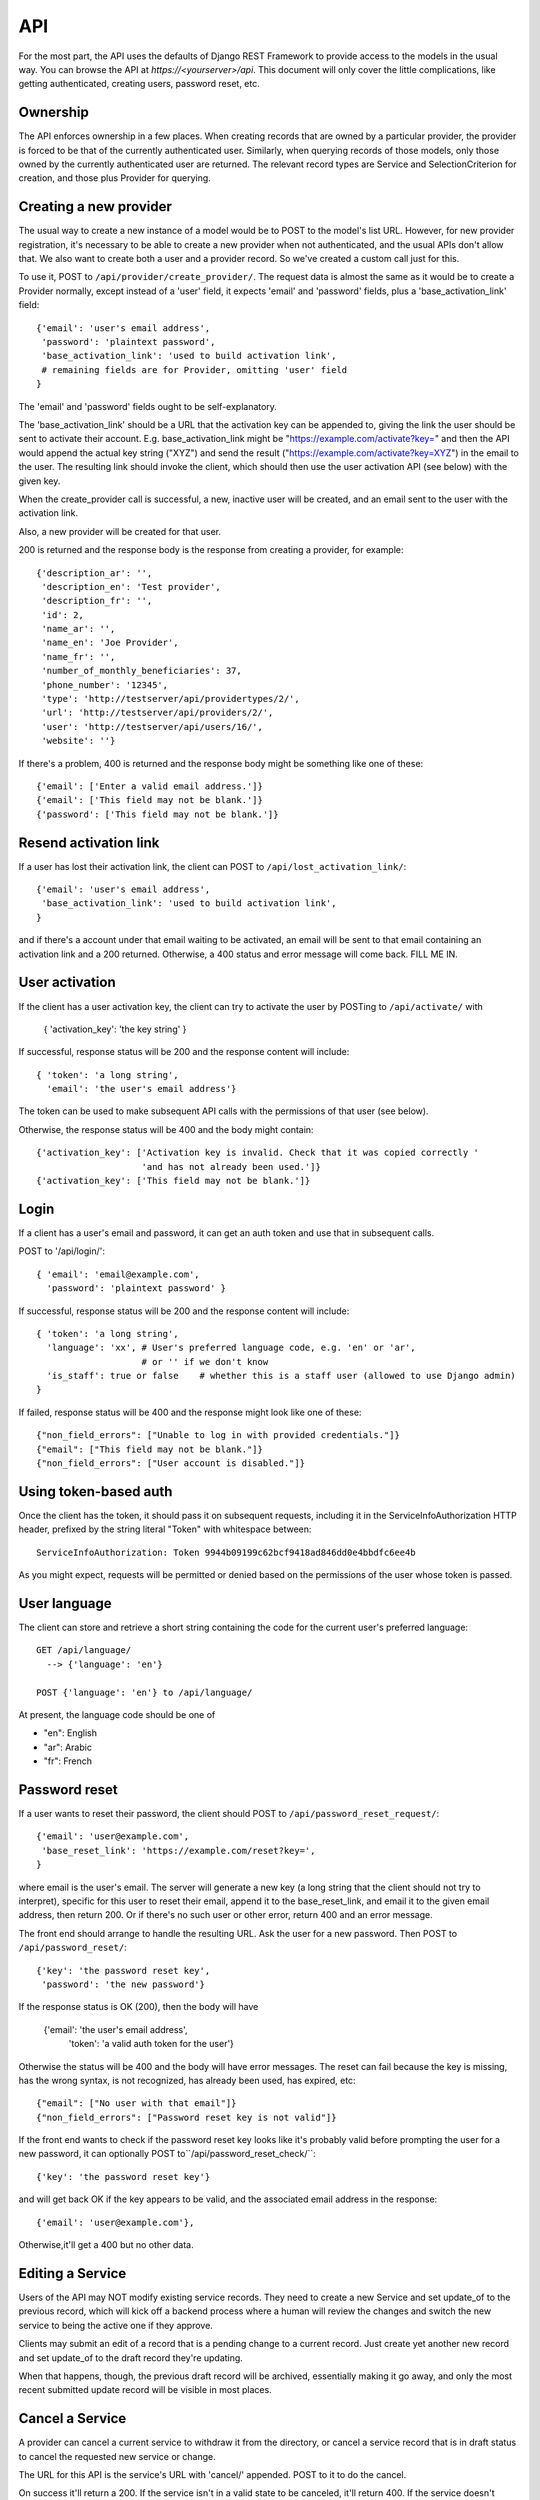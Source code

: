 API
===

For the most part, the API uses the defaults of Django REST Framework
to provide access to the models in the usual way. You can browse
the API at `https://<yourserver>/api`.  This document will only
cover the little complications, like getting authenticated, creating
users, password reset, etc.

Ownership
---------

The API enforces ownership in a few places. When creating records that
are owned by a particular provider, the provider is forced to be that
of the currently authenticated user. Similarly, when querying records
of those models, only those owned by the currently authenticated user
are returned. The relevant record types are Service and SelectionCriterion
for creation, and those plus Provider for querying.

Creating a new provider
-----------------------

The usual way to create a new instance of a model would be to POST
to the model's list URL. However, for new provider registration, it's
necessary to be able to create a new provider when not authenticated,
and the usual APIs don't allow that. We also want to create both a
user and a provider record. So we've created a custom call
just for this.

To use it, POST to ``/api/provider/create_provider/``. The request data
is almost the same as it would be to create a Provider normally,
except instead of a 'user' field, it expects 'email' and 'password'
fields, plus a 'base_activation_link' field::

    {'email': 'user's email address',
     'password': 'plaintext password',
     'base_activation_link': 'used to build activation link',
     # remaining fields are for Provider, omitting 'user' field
    }

The 'email' and 'password' fields ought to be self-explanatory.

The 'base_activation_link' should be a URL that the activation key
can be appended to, giving the link the user should be sent to activate
their account.  E.g. base_activation_link might be "https://example.com/activate?key="
and then the API would append the actual key string ("XYZ") and send the result
("https://example.com/activate?key=XYZ") in the email to the user.
The resulting link should invoke the client, which should then use
the user activation API (see below) with the given key.

When the create_provider call is successful,
a new, inactive user will be created, and an email sent to the user with
the activation link.

Also, a new provider will be created for that user.

200 is returned and the response body is the
response from creating a provider, for example::

    {'description_ar': '',
     'description_en': 'Test provider',
     'description_fr': '',
     'id': 2,
     'name_ar': '',
     'name_en': 'Joe Provider',
     'name_fr': '',
     'number_of_monthly_beneficiaries': 37,
     'phone_number': '12345',
     'type': 'http://testserver/api/providertypes/2/',
     'url': 'http://testserver/api/providers/2/',
     'user': 'http://testserver/api/users/16/',
     'website': ''}

If there's a problem, 400 is returned and the response body might
be something like one of these::

    {'email': ['Enter a valid email address.']}
    {'email': ['This field may not be blank.']}
    {'password': ['This field may not be blank.']}

Resend activation link
----------------------

If a user has lost their activation link, the client can POST to
``/api/lost_activation_link/``::

    {'email': 'user's email address',
     'base_activation_link': 'used to build activation link',
    }

and if there's a account under that email waiting to be activated,
an email will be sent to that email containing an
activation link and a 200 returned. Otherwise, a 400 status
and error message will come back.  FILL ME IN.

User activation
---------------

If the client has a user activation key, the client can try to activate
the user by POSTing to ``/api/activate/`` with

    { 'activation_key': 'the key string' }

If successful, response status will be 200 and the response content will
include::

   { 'token': 'a long string',
     'email': 'the user's email address'}

The token can be used to make subsequent API calls with the permissions
of that user (see below).

Otherwise, the response status will be 400 and the body might
contain::

    {'activation_key': ['Activation key is invalid. Check that it was copied correctly '
                        'and has not already been used.']}
    {'activation_key': ['This field may not be blank.']}

Login
-----

If a client has a user's email and password, it can get an auth
token and use that in subsequent calls.

POST to '/api/login/'::

   { 'email': 'email@example.com',
     'password': 'plaintext password' }

If successful, response status will be 200 and the response
content will include::

   { 'token': 'a long string',
     'language': 'xx', # User's preferred language code, e.g. 'en' or 'ar',
                       # or '' if we don't know
     'is_staff': true or false    # whether this is a staff user (allowed to use Django admin)
   }

If failed, response status will be 400 and the response might look like
one of these::

    {"non_field_errors": ["Unable to log in with provided credentials."]}
    {"email": ["This field may not be blank."]}
    {"non_field_errors": ["User account is disabled."]}

Using token-based auth
----------------------

Once the client has the token, it should pass it on subsequent requests,
including it in the ServiceInfoAuthorization HTTP header, prefixed by the
string literal "Token" with whitespace between::

        ServiceInfoAuthorization: Token 9944b09199c62bcf9418ad846dd0e4bbdfc6ee4b

As you might expect, requests will be permitted or denied based on the
permissions of the user whose token is passed.

User language
-------------

The client can store and retrieve a short string containing the
code for the current user's preferred language::

     GET /api/language/
       --> {'language': 'en'}

     POST {'language': 'en'} to /api/language/

At present, the language code should be one of

* "en": English
* "ar": Arabic
* "fr": French

Password reset
--------------

If a user wants to reset their password, the client should POST to
``/api/password_reset_request/``::

    {'email': 'user@example.com',
     'base_reset_link': 'https://example.com/reset?key=',
    }

where email is the user's email. The server will generate a new
key (a long string that the client should not try to interpret),
specific for this user to reset their email, append it to
the base_reset_link, and email it to the given email address,
then return 200.  Or if there's no such user or other error,
return 400 and an error message.

The front end should arrange to handle the resulting URL.
Ask the user for a new password. Then POST to
``/api/password_reset/``::

    {'key': 'the password reset key',
     'password': 'the new password'}

If the response status is OK (200), then the body will have

    {'email': 'the user's email address',
     'token': 'a valid auth token for the user'}

Otherwise the status will be 400 and the body will have error
messages.  The reset can fail because the
key is missing, has the wrong syntax, is not recognized, has
already been used, has expired, etc::

    {"email": ["No user with that email"]}
    {"non_field_errors": ["Password reset key is not valid"]}


If the front end wants to check if the password reset key looks
like it's probably valid before prompting the user for a new
password, it can optionally POST to``/api/password_reset_check/``::

    {'key': 'the password reset key'}

and will get back OK if the key appears to be valid, and the
associated email address in the response::

    {'email': 'user@example.com'},

Otherwise,it'll get a 400 but no other data.

Editing a Service
-----------------

Users of the API may NOT modify existing service records. They need
to create a new Service and set update_of to the previous record, which
will kick off a backend process where a human will review the changes
and switch the new service to being the active one if they approve.

Clients may submit an edit of a record that is a pending change to
a current record. Just create yet another new record and set update_of
to the draft record they're updating.

When that happens, though, the previous draft record will be archived,
essentially making it go away, and only the most recent submitted
update record will be visible in most places.

Cancel a Service
----------------

A provider can cancel a current service to withdraw it from the
directory, or cancel a service record that is in draft status to
cancel the requested new service or change.

The URL for this API is the service's URL with 'cancel/' appended.
POST to it to do the cancel.

On success it'll return a 200.  If the service isn't in a valid
state to be canceled, it'll return 400. If the service doesn't
belong to the provider making the call, it'll return a 404 (because
only services belonging to a provider are visible to the provider).
